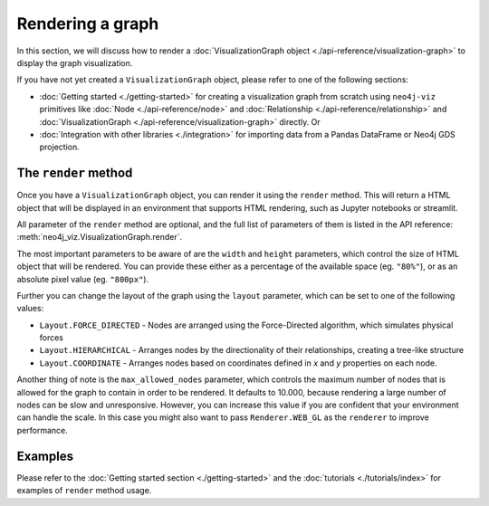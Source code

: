 Rendering a graph
=================

In this section, we will discuss how to render a :doc:`VisualizationGraph object <./api-reference/visualization-graph>`
to display the graph visualization.

If you have not yet created a ``VisualizationGraph`` object, please refer to one of the following sections:

* :doc:`Getting started <./getting-started>` for creating a visualization graph from scratch using ``neo4j-viz``
  primitives like :doc:`Node <./api-reference/node>` and :doc:`Relationship <./api-reference/relationship>` and
  :doc:`VisualizationGraph <./api-reference/visualization-graph>` directly. Or
* :doc:`Integration with other libraries <./integration>` for importing data from a Pandas DataFrame or Neo4j GDS
  projection.


The ``render`` method
---------------------

Once you have a ``VisualizationGraph`` object, you can render it using the ``render`` method.
This will return a HTML object that will be displayed in an environment that supports HTML rendering, such as
Jupyter notebooks or streamlit.

All parameter of the ``render`` method are optional, and the full list of parameters of them is listed in the API
reference: :meth:`neo4j_viz.VisualizationGraph.render`.

The most important parameters to be aware of are the ``width`` and ``height`` parameters, which control the size of
HTML object that will be rendered.
You can provide these either as a percentage of the available space (eg. ``"80%"``), or as an absolute pixel value
(eg. ``"800px"``).

Further you can change the layout of the graph using the ``layout`` parameter, which can be set to one of the following values:

* ``Layout.FORCE_DIRECTED`` - Nodes are arranged using the Force-Directed algorithm, which simulates physical forces
* ``Layout.HIERARCHICAL`` - Arranges nodes by the directionality of their relationships, creating a tree-like structure
* ``Layout.COORDINATE`` - Arranges nodes based on coordinates defined in `x` and `y` properties on each node.

Another thing of note is the ``max_allowed_nodes`` parameter, which controls the maximum number of nodes that is allowed
for the graph to contain in order to be rendered.
It defaults to 10.000, because rendering a large number of nodes can be slow and unresponsive.
However, you can increase this value if you are confident that your environment can handle the scale.
In this case you might also want to pass ``Renderer.WEB_GL`` as the ``renderer`` to improve performance.


Examples
--------

Please refer to the :doc:`Getting started section <./getting-started>` and the :doc:`tutorials <./tutorials/index>` for
examples of ``render`` method usage.
